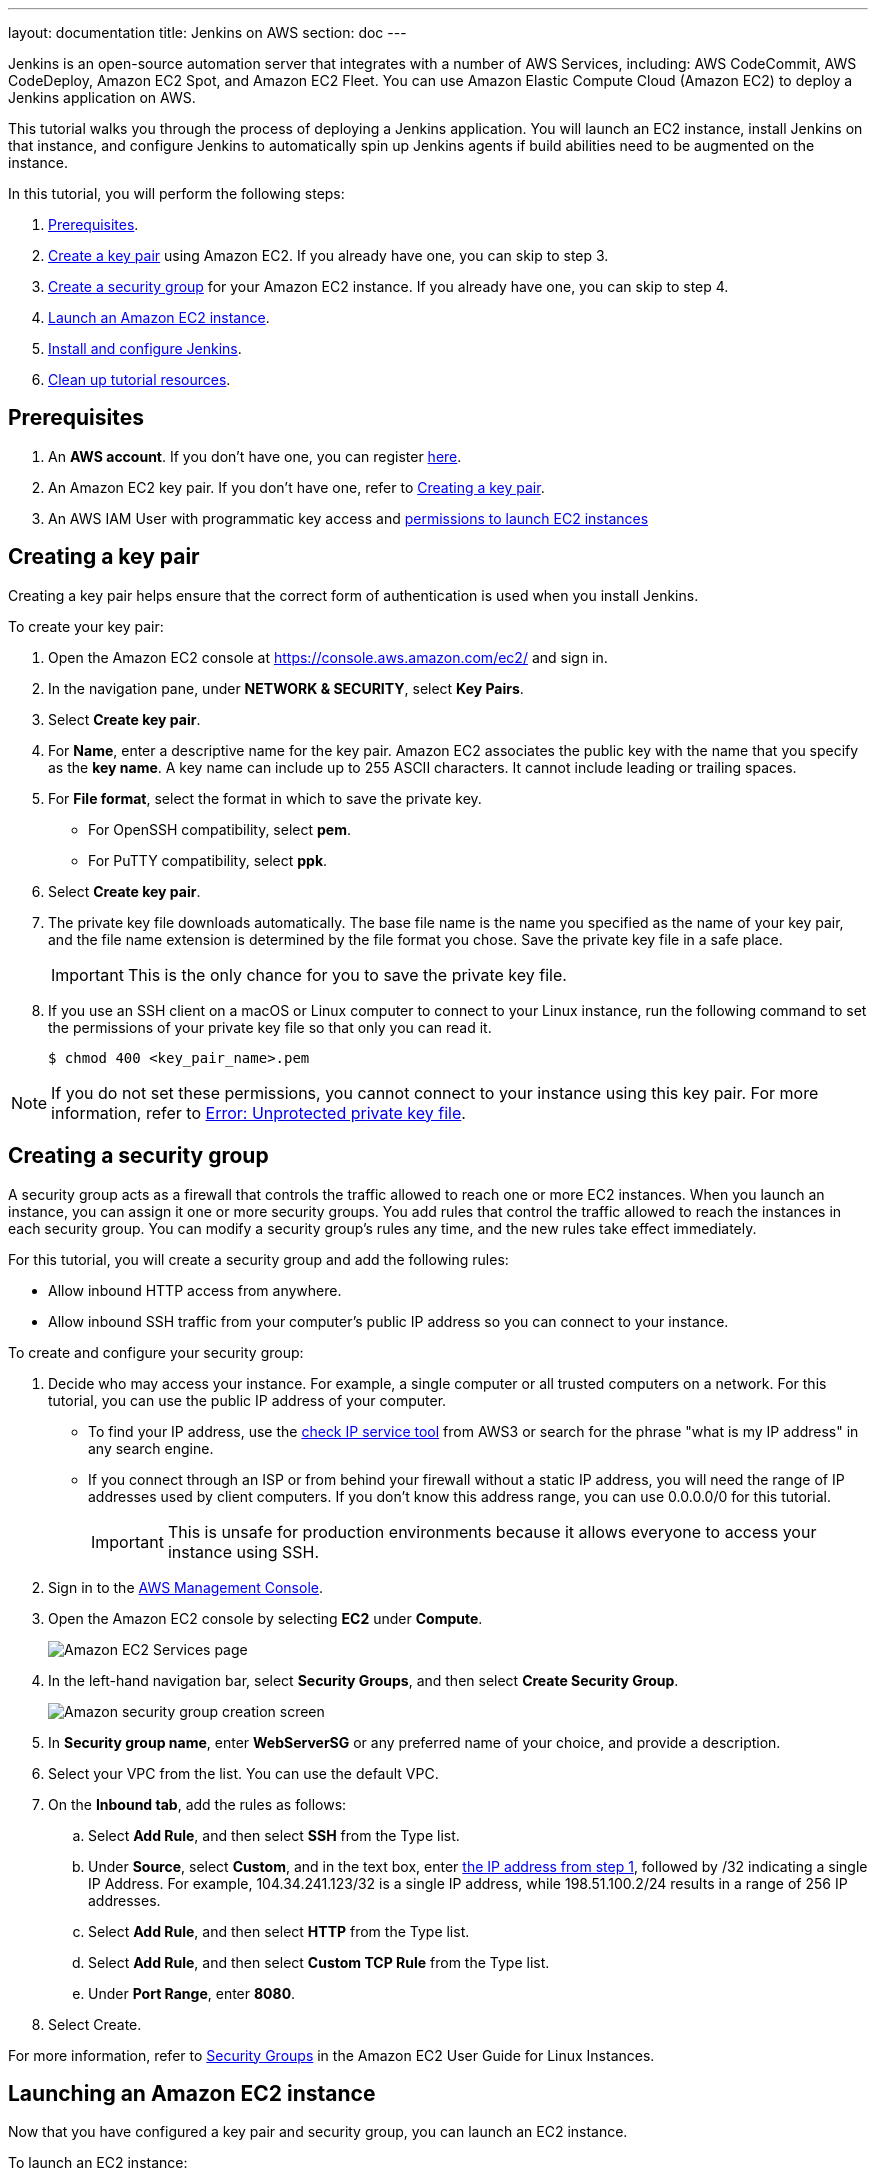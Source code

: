 ---
layout: documentation
title: Jenkins on AWS
section: doc
---

:toc:
:toclevels: 3
:imagesdir: ../../book/resources/

Jenkins is an open-source automation server that integrates with a number of
AWS Services, including: AWS CodeCommit, AWS CodeDeploy, Amazon EC2 Spot, and Amazon EC2 Fleet.
You can use Amazon Elastic Compute Cloud (Amazon EC2) to deploy a Jenkins application on AWS.

This tutorial walks you through the process of deploying a Jenkins application.
You will launch an EC2 instance, install Jenkins on that instance, and configure
Jenkins to automatically spin up Jenkins agents if build abilities
need to be augmented on the instance.

In this tutorial, you will perform the following steps:

. <<Prerequisites>>.
. <<Creating a key pair,Create a key pair>> using Amazon EC2.
If you already have one, you can skip to step 3.
. <<Creating a security group,Create a security group>> for your Amazon EC2 instance. If you already have one, you can skip to step 4.
. <<Launching an Amazon EC2 instance,Launch an Amazon EC2 instance>>.
. <<Installing and configuring Jenkins,Install and configure Jenkins>>.
. <<Cleaning up,Clean up tutorial resources>>.

== Prerequisites

. An *AWS account*. If you don't have one, you can register link:https://portal.aws.amazon.com/billing/signup#/start[here].
. An Amazon EC2 key pair. If you don't have one, refer to <<Creating a key pair>>.
. An AWS IAM User with programmatic key access and link:https://plugins.jenkins.io/ec2/#plugin-content-iam-setup[permissions to launch EC2 instances]

== Creating a key pair

Creating a key pair helps ensure that the correct form of authentication is used when you install Jenkins.

To create your key pair:

. Open the Amazon EC2 console at https://console.aws.amazon.com/ec2/ and sign in.

. In the navigation pane, under *NETWORK & SECURITY*, select *Key Pairs*.

. Select **Create key pair**.

. For *Name*, enter a descriptive name for the key pair.
Amazon EC2 associates the public key with the name that you specify as the *key name*.
A key name can include up to 255 ASCII characters.
It cannot include leading or trailing spaces.

. For *File format*, select the format in which to save the private key.
* For OpenSSH compatibility, select *pem*.
* For PuTTY compatibility, select *ppk*.

. Select *Create key pair*.

. The private key file downloads automatically.
The base file name is the name you specified as the name of your key pair, and the file name extension is determined by the file format you chose.
Save the private key file in a safe place.
+
IMPORTANT: This is the only chance for you to save the private key file.
+
. If you use an SSH client on a macOS or Linux computer to connect to your Linux instance, run the following command to set the permissions of your private key file so that only you can read it.
+
[source,bash]
----
$ chmod 400 <key_pair_name>.pem
----

NOTE: If you do not set these permissions, you cannot connect to your instance using this key pair. For more information, refer to link:https://docs.aws.amazon.com/AWSEC2/latest/UserGuide/TroubleshootingInstancesConnecting.html#troubleshoot-unprotected-key[Error: Unprotected private key file].

== Creating a security group

A security group acts as a firewall that controls the traffic allowed to reach one or more EC2 instances.
When you launch an instance, you can assign it one or more security groups.
You add rules that control the traffic allowed to reach the instances in each security group.
You can modify a security group's rules any time, and the new rules take effect immediately.

For this tutorial, you will create a security group and add the following rules:

* Allow inbound HTTP access from anywhere.
* Allow inbound SSH traffic from your computer's public IP address so you can connect to your instance.

To create and configure your security group:

. [[step1-security-group]]Decide who may access your instance.
For example, a single computer or all trusted computers on a network.
For this tutorial, you can use the public IP address of your computer.
* To find your IP address, use the
link:http://checkip.amazonaws.com/[check IP service tool] from AWS3 or search for the phrase "what is my IP address" in any search engine.
* If you connect through an ISP or from behind your firewall without a static IP address, you will need the range of IP addresses used by client computers.
If you don't know this address range, you can use 0.0.0.0/0 for this tutorial.
+
IMPORTANT: This is unsafe for production environments because it allows everyone to
access your instance using SSH.

. Sign in to the link:https://console.aws.amazon.com/ec2/[AWS Management Console].
. Open the Amazon EC2 console by selecting *EC2* under *Compute*.
+
image::tutorials/AWS/ec2_service.png[Amazon EC2 Services page]

. In the left-hand navigation bar, select **Security Groups**, and then select *Create Security Group*.
+
image::tutorials/AWS/create_security_group.png[Amazon security group creation screen]

. In **Security group name**, enter *WebServerSG* or any preferred name of your choice, and provide a description.
. Select your VPC from the list. You can use the default VPC.
. On the **Inbound tab**, add the rules as follows:
.. Select *Add Rule*, and then select *SSH* from the Type list.
.. Under *Source*, select *Custom*, and in the text box, enter <<step1-security-group,the IP address from step 1>>, followed by /32 indicating a single IP Address.
For example, 104.34.241.123/32 is a single IP address, while 198.51.100.2/24 results in a range of 256 IP addresses.
.. Select *Add Rule*, and then select *HTTP* from the Type list.
.. Select *Add Rule*, and then select *Custom TCP Rule* from the
Type list.
.. Under *Port Range*, enter *8080*.
. Select Create.

For more information, refer to link:http://docs.aws.amazon.com/AWSEC2/latest/UserGuide/using-network-security.html[Security Groups] in the Amazon EC2 User Guide for
Linux Instances.

== Launching an Amazon EC2 instance

Now that you have configured a key pair and security group, you can launch an EC2 instance.

To launch an EC2 instance:

. Sign in to the the link:https://console.aws.amazon.com/ec2/[AWS Management Console].
. Open the Amazon EC2 console by selecting EC2 under *Compute*.
. From the Amazon EC2 dashboard, select *Launch Instance*.
+
image::tutorials/AWS/ec2_launch_instance.png[Launching from Amazon]

. The *Choose an Amazon Machine Image (AMI)* page displays a list of basic configurations called Amazon Machine Images (AMIs) that serve as templates for your instance.
Select the HVM edition of the *Amazon Linux AMI*.
+
NOTE: This configuration is marked *Free tier eligible*.
+
image::tutorials/AWS/ec2_choose_ami.png[Choosing an Amazon Machine Image]

. Scroll down and select the key pair you created in the <<Creating a key pair, creating a key pair>> section above or any existing key pair you intend to use.
.. Select *Select an existing security group*.
.. Select the *WebServerSG* security group that you created.
.. Select *Launch Instance*.
+
image::tutorials/AWS/ec2_review_instance_launch.png[Review your Amazon launch instance]

. In the left-hand navigation bar, choose **Instances** to view the status of your instance.
Initially, the status of your instance is pending.
After the status changes to running, your instance is ready for use.
+
image::tutorials/AWS/ec2_view_created_instance.png[Amazon view created instance]

== Installing and configuring Jenkins

Now that the Amazon EC2 instance has been launched, Jenkins can be installed properly.

In this step you will deploy Jenkins on your EC2 instance by completing the following tasks:

. <<Connecting to your Linux instance>>
. <<Downloading and installing Jenkins>>
. <<Configuring Jenkins>>

=== Connecting to your Linux instance

After you launch your instance, you can connect to it and use it the same way as your local machine.

Before you connect to your instance, get the *public DNS* name of the instance using the Amazon EC2 console.

. Select the instance and locate Public DNS.
+
image::tutorials/AWS/ec2_public_dns.png[Amazon public DNS]

NOTE: If your instance doesn't have a public DNS name, open the VPC console, select the VPC, and check the *Summary* tab.
If either DNS resolution or DNS hostnames is *no*, select *Edit* and change the value to *yes*.

==== Prerequisites

The tool that you use to connect to your Linux instance depends on your operating system.

* If your computer runs Windows, you will connect using PuTTY.
* If your computer runs Linux or Mac OS X, you will connect using the SSH client.

These tools require the use of your key pair.
Be sure that you have created your key pair as described in <<Creating a key pair>>.


==== Using PuTTY to connect to your instance

. From the *Start* menu, select *All Programs* > *PuTTY* > *PuTTY*.
. In the *Category* pane, select *Session*, and complete the following fields:
.. In *Host Name*, enter ec2-user@public_dns_name.
.. Ensure that *Port* is 22.
+
image::tutorials/AWS/ec2_putty.png[Amazon EC2 PuTTY selection]

. In the *Category* pane, expand *Connection*, expand *SSH*, and then select *Auth*. Complete the following:
.. Select *Browse*.
.. Select the .ppk file that you generated for your key pair, as
described in <<Creating a key pair>> and then select *Open*.
. Select *Open* to start the PuTTY session.
+
image::tutorials/AWS/putty_select_key_pair.png[Selecting and opening a new PuTTY session]

==== Using SSH to connect to your instance

. Use the ssh command to connect to the instance.
You will specify the private key (.pem) file and ec2-user@public_dns_name.
+
[source,bash]
----
$ ssh -i /path/my-key-pair.pem ec2-user@ec2-198-51-
100-1.compute-1.amazonaws.com
----
+
You will receive a response like the following:
+
[source,bash]
----
The authenticity of host 'ec2-198-51-100-1.compute1.amazonaws.com (10.254.142.33)' cant be
established.

RSA key fingerprint is 1f:51:ae:28:bf:89:e9:d8:1f:25:5d:37:2d:7d:b8:ca:9f:f5:f1:6f.

Are you sure you want to continue connecting
(yes/no)?
----

. Enter yes.
+
You will receive a response like the following:
+
[source,bash]
----
Warning: Permanently added 'ec2-198-51-100-1.compute1.amazonaws.com' (RSA) to the list of known hosts.
----

=== Downloading and installing Jenkins

Completing the previous steps enables you to download and install Jenkins on AWS.
To download and install Jenkins:

. Ensure that your software packages are up to date on your instance by using the following command to perform a quick software update:
+
[source,bash]
----
[ec2-user ~]$ sudo yum update –y
----

. Add the Jenkins repo using the following command:
+
[source,bash]
----
[ec2-user ~]$ sudo wget -O /etc/yum.repos.d/jenkins.repo \
    https://pkg.jenkins.io/redhat-stable/jenkins.repo
----

. Import a key file from Jenkins-CI to enable installation from the package:
+
[source,bash]
----
[ec2-user ~]$ sudo rpm --import https://pkg.jenkins.io/redhat-stable/jenkins.io-2023.key
----
+
[source,bash]
----
[ec2-user ~]$ sudo yum upgrade
----

. Install Java (Amazon Linux 2):
+
[source,bash]
----
[ec2-user ~]$ sudo amazon-linux-extras install java-openjdk11 -y
----

. Install Java (Amazon Linux 2023):
+
[source,bash]
----
[ec2-user ~]$ sudo yum install java-11-amazon-corretto-headless -y
----

. Install Jenkins:
+
[source,bash]
----
[ec2-user ~]$ sudo yum install jenkins -y
----

. Enable the Jenkins service to start at boot:
+
[source,bash]
----
[ec2-user ~]$ sudo systemctl enable jenkins
----

. Start Jenkins as a service:
+
[source,bash]
----
[ec2-user ~]$ sudo systemctl start jenkins
----

You can check the status of the Jenkins service using the command:

[source,bash]
----
[ec2-user ~]$ sudo systemctl status jenkins
----

=== Configuring Jenkins

Jenkins is now installed and running on your EC2 instance.
To configure Jenkins:

. Connect to \http://<your_server_public_DNS>:8080 from your browser.
You will be able to access Jenkins through its management interface:
+
image::tutorials/AWS/unlock_jenkins.png[Unlock Jenkins screen]

. As prompted, enter the password found in */var/lib/jenkins/secrets/initialAdminPassword*.

.. Use the following command to display this password:
+
[source,bash]
----
[ec2-user ~]$ sudo cat /var/lib/jenkins/secrets/initialAdminPassword
----

. The Jenkins installation script directs you to the *Customize Jenkins page*.
Click *Install suggested plugins*.

. Once the installation is complete, the *Create First Admin User* will open.
Enter your information, and then select *Save and Continue*.
+
image::tutorials/AWS/create_admin_user.png[Create your first admin user.]

. On the left-hand side, select *Manage Jenkins*, and then select *Manage
Plugins*.
. Select the *Available* tab, and then enter *Amazon EC2 plugin* at the top
right.
. Select the checkbox next to *Amazon EC2 plugin*, and then select *Install
without restart*.
+
image::tutorials/AWS/install_ec2_plugin.png[Jenkins Plugin Manager showing available plugins.]

. Once the installation is done, select *Back to Dashboard*.
. Select *Configure a cloud* if there are no existing nodes or clouds.
+
image::tutorials/AWS/configure_cloud.png[Jenkins Dashboard showing configure a cloud.]
. If you already have other nodes or clouds set up, select *Manage Jenkins*.
+
image::tutorials/AWS/manage-jenkins.png[Jenkins dashboard if there are existing clouds.]

.. After navigating to *Manage Jenkins*, select *Configure Nodes and Clouds* from the left hand side of the page.
+
image::tutorials/AWS/manage-nodes-and-clouds.png[Manage nodes and clouds option from Manage Jenkins page]
.. From here, select *Clouds*.
+
image::tutorials/AWS/manage-jenkins-configure-clouds.png[Configure clouds option in navigation.]

. Select *Add a new cloud*, and select *Amazon EC2*.
A collection of new fields appears.
+
image::tutorials/AWS/add-amazon-cloud.png[Adding Amazon EC2 cloud to Jenkins.]

. Click *Add* under Amazon EC2 Credentials
+
image::tutorials/AWS/configure_cloud_add_ec2_credentials.png[Adding EC2 credentials in Configure Cloud.]
.. From the Jenkins Credentials Provider, select AWS Credentials as the *Kind*.
+
image::tutorials/AWS/jenkins_credentials_provider_aws_credentials.png[Choosing Kind AWS Credentials.]
.. Scroll down and enter in the IAM User programmatic access keys with permissions to launch EC2 instances and select *Add*.
+
image::tutorials/AWS/add_access_secret_access_keys.png[Adding AWS Credentials.]
.. Scroll down to select your region using the drop-down, and select *Add* for the EC2 Key Pair's Private Key.
+
image::tutorials/AWS/configure_cloud_region_private_key.png[Set Region and add Private Key.]
.. From the Jenkins Credentials Provider, select SSH Username with private key as the Kind and set the Username to `ec2-user`.
+
image::tutorials/AWS/ssh_username.png[Set Kind to SSH Username with private key.]
.. Scroll down and select *Enter Directly* under Private Key, then select *Add*.
+
image::tutorials/AWS/private_key_enter_directly.png[Set Private Key to Enter Directly.]
.. Open the private key pair you created in the <<Creating a key pair, creating a key pair>> step and paste in the contents from "-----BEGIN RSA PRIVATE KEY-----" to "-----END RSA PRIVATE KEY-----".
Select *Add* when completed.
+
image::tutorials/AWS/enter_private_key.png[Enter Private Key.]
.. Scroll down to "Test Connection" and ensure it states "Success".
Select *Save* when done
+
image::tutorials/AWS/test_connection.png[Test Connection.]

You are now ready to use EC2 instances as Jenkins agents.

== Cleaning up

After completing this tutorial, be sure to delete the AWS resources that you
created so you do not continue to accrue charges.

=== Deleting your EC2 instance

. In the left-hand navigation bar of the Amazon EC2 console, select
*Instances*.
. Right-click on the instance you created earlier, and select *Terminate*.
+
image::tutorials/AWS/terminate_instance.png[Terminating your AWS EC2 instance.]
